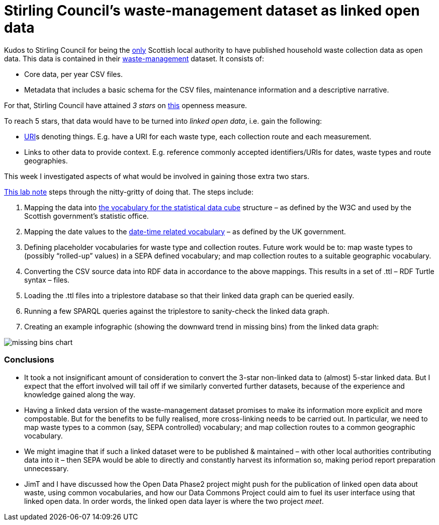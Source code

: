 = Stirling Council’s waste-management dataset as linked open data

Kudos to Stirling Council for being the https://github.com/data-commons-scotland/dcs-shorts/blob/master/open-data-about-waste-in-scotland/README.md[only]
Scottish local authority to have published household waste collection data as open data.
This data is contained in their https://data.stirling.gov.uk/dataset/waste-management[waste-management] dataset.
It consists of:

* Core data, per year CSV files.
* Metadata that includes a basic schema for the CSV files, maintenance information and a descriptive narrative.

For that, Stirling Council have attained _3 stars_ on https://5stardata.info/en/[this] openness measure.

To reach 5 stars, that data would have to be turned into _linked open data_,
i.e. gain the following:

* https://en.wikipedia.org/wiki/Uniform_Resource_Identifier[URI]s denoting things.
E.g. have a URI for each waste type, each collection route and each measurement.
* Links to other data to provide context. E.g. reference commonly accepted identifiers/URIs for dates, waste types and route geographies.

This week I investigated aspects of what would be involved in gaining those extra two stars.

https://nbviewer.jupyter.org/github/data-commons-scotland/dcs-shorts/blob/master/stirling-cube-experiment/original-data-to-cube.ipynb[This lab note]
steps through the nitty-gritty of doing that. The steps include:

1. Mapping the data
into https://www.w3.org/TR/vocab-data-cube/[the vocabulary for the statistical data cube]
structure – as defined by the W3C and used by the Scottish government’s statistic office.
1. Mapping the date values to the
http://reference.data.gov.uk/[date-time related vocabulary]
– as defined by the UK government.
1. Defining placeholder vocabularies for waste type and collection routes.
Future work would be to: map waste types to (possibly “rolled-up” values) in
a SEPA defined vocabulary; and map collection routes to a suitable geographic vocabulary.
1. Converting the CSV source data into RDF data in accordance to the above mappings.
This results in a set of .ttl – RDF Turtle syntax – files.
1. Loading the .ttl files into a triplestore database so that their linked data graph
can be queried easily.
1. Running a few SPARQL queries against the triplestore to sanity-check
the linked data graph.
1. Creating an example infographic (showing the downward trend in missing bins)
from the linked data graph:

image::missing-bins-chart.png[align="center"]


=== Conclusions

* It took a not insignificant amount of consideration to convert
the 3-star non-linked data to (almost) 5-star linked data.
But I expect that the effort involved will tail off if we similarly
converted further datasets, because of the experience and knowledge gained along the way.
* Having a linked data version of the waste-management dataset promises to make
its information more explicit and more compostable.
But for the benefits to be fully realised, more cross-linking needs to be carried out.
In particular, we need to map waste types to a common (say, SEPA controlled) vocabulary;
and map collection routes to a common geographic vocabulary.
* We might imagine that if such a linked dataset were to be published & maintained –
with other local authorities contributing data into it – then SEPA would be able
to directly and constantly harvest its information so, making period report preparation
unnecessary.
* JimT and I have discussed how the Open Data Phase2 project might push for the
publication of linked open data about waste, using common vocabularies,
and how our Data Commons Project could aim to fuel its user interface using that
linked open data.
In order words, the linked open data layer is where the two project _meet_.